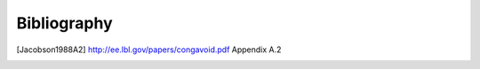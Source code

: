 ============
Bibliography
============

.. [Jacobson1988A2] http://ee.lbl.gov/papers/congavoid.pdf Appendix A.2
